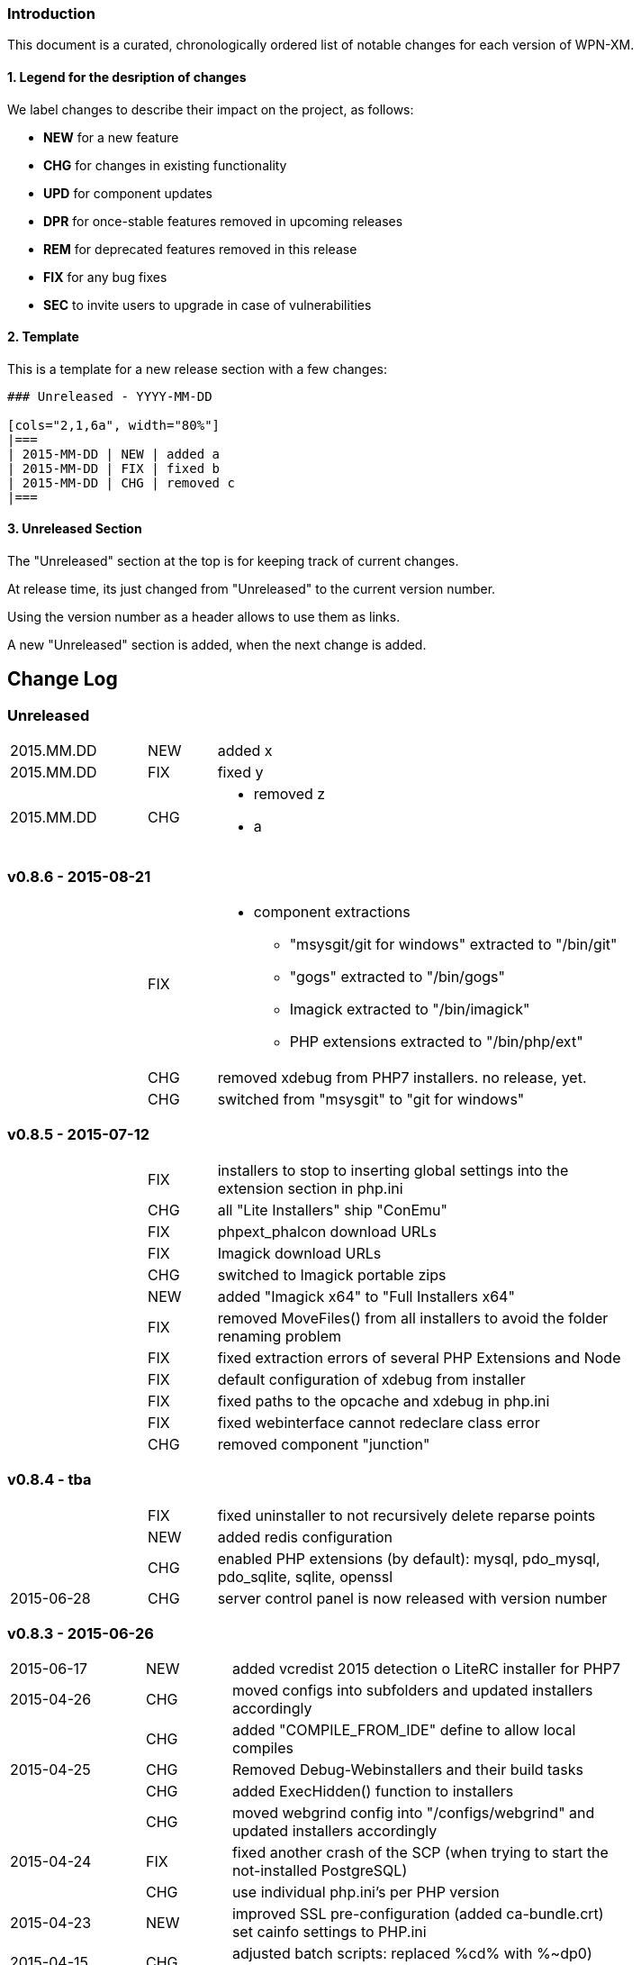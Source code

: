 ### Introduction

This document is a curated, chronologically ordered list of notable changes for
each version of WPN-XM.

#### 1. Legend for the desription of changes

We label changes to describe their impact on the project, as follows:

  - **NEW** for a new feature
  - **CHG** for changes in existing functionality
  - **UPD** for component updates
  - **DPR** for once-stable features removed in upcoming releases
  - **REM** for deprecated features removed in this release
  - **FIX** for any bug fixes
  - **SEC** to invite users to upgrade in case of vulnerabilities

#### 2. Template

This is a template for a new release section with a few changes:

```
### Unreleased - YYYY-MM-DD

[cols="2,1,6a", width="80%"]
|===
| 2015-MM-DD | NEW | added a
| 2015-MM-DD | FIX | fixed b
| 2015-MM-DD | CHG | removed c
|===
```

#### 3. Unreleased Section

The "Unreleased" section at the top is for keeping track of current changes.

At release time, its just changed from "Unreleased" to the current version number.

Using the version number as a header allows to use them as links.

A new "Unreleased" section is added, when the next change is added.

## Change Log

### Unreleased

[cols="2,1,6a", width="80%"]
|===
| 2015.MM.DD | NEW | added x
| 2015.MM.DD | FIX | fixed y
| 2015.MM.DD | CHG | - removed z
                     - a
|===

### v0.8.6 - 2015-08-21

[cols="2,1,6a", width="80%"]
|===
|            | FIX  | - component extractions
                        * "msysgit/git for windows" extracted to "/bin/git"
                        * "gogs" extracted to "/bin/gogs"
                        * Imagick extracted to "/bin/imagick"
                        * PHP extensions extracted to "/bin/php/ext"
|            | CHG  | removed xdebug from PHP7 installers. no release, yet.
|            | CHG  | switched from "msysgit" to "git for windows"
|===

### v0.8.5 - 2015-07-12

[cols="2,1,6a", width="80%"]
|===
|            | FIX | installers to stop to inserting global settings into the extension section in php.ini
|            | CHG | all "Lite Installers" ship "ConEmu"
|            | FIX | phpext_phalcon download URLs
|            | FIX | Imagick download URLs
|            | CHG | switched to Imagick portable zips
|            | NEW | added "Imagick x64" to "Full Installers x64"
|            | FIX | removed MoveFiles() from all installers to avoid the folder renaming problem
|            | FIX | fixed extraction errors of several PHP Extensions and Node
|            | FIX | default configuration of xdebug from installer
|            | FIX | fixed paths to the opcache and xdebug in php.ini
|            | FIX | fixed webinterface cannot redeclare class error
|            | CHG | removed component "junction"
|===

### v0.8.4 - tba

[cols="2,1,6a", width="80%"]
|===
|            | FIX | fixed uninstaller to not recursively delete reparse points
|            | NEW | added redis configuration
|            | CHG | enabled PHP extensions (by default): mysql, pdo_mysql, pdo_sqlite, sqlite, openssl
| 2015-06-28 | CHG | server control panel is now released with version number
|===

### v0.8.3 - 2015-06-26

[cols="2,1,6a", width="80%"]
|===
| 2015-06-17 | NEW | added vcredist 2015 detection o LiteRC installer for PHP7
| 2015-04-26 | CHG | moved configs into subfolders
                     and updated installers accordingly
|            | CHG | added "COMPILE_FROM_IDE" define to allow local compiles
| 2015-04-25 | CHG | Removed Debug-Webinstallers and their build tasks
|            | CHG | added ExecHidden() function to installers
|            | CHG | moved webgrind config into "/configs/webgrind"
                     and updated installers accordingly
| 2015-04-24 | FIX | fixed another crash of the SCP
                     (when trying to start the not-installed PostgreSQL)
|            | CHG | use individual php.ini's per PHP version
| 2015-04-23 | NEW | improved SSL pre-configuration (added ca-bundle.crt)
                     set cainfo settings to PHP.ini
| 2015-04-15 | CHG | adjusted batch scripts: replaced %cd% with %~dp0)
                     renamed batch scripts: removed "wpnxm-" prefix
| 2015-03-22 | NEW | added Strawberry Perl x64
             | CHG | x64 versions of the Full Installer include Perl x64
| 2015-03-17 | NEW | added RoboMongo
             | CHG | dropped RockMongo (it's unmaintained).
             | CHG | silent installation of VCREDIST
|===

### v0.8.2 - 2015-03-14

[cols="2,1,6a", width="80%"]
|===
| 2015-03-14 | FIX | mariadb inital database creation failed
|            | FIX | updated wpn-xm.ini with missing values
|            | FIX | missing openssl.conf
|            | FIX | paths in generate-certificates.bat
|            | FIX | copy additional nginx config examples (domains-disabled)
|            | FIX | mariadb extraction error
|            | FIX | openssl extraction error
|            | FIX | run PERL relocation script hidden
|            | CHG | disable deprecated PHP Extensions php_mysql in default cfg
|            | FIX | ampersand UTF-8 problem in the install wizard by using +
|            | FIX | rockmongo is no longer extracted to \bin but to \www\tools
|===

### v0.8.1 - 2015-03-07

[cols="2,1,6a", width="80%"]
|===
| 2015-03-07 | CHG | - Will Travis release it?
                     - **The gift that he gives to me... No one knows!**
                     - Using Console mode, without xvfb window.
|===

### v0.8.0 - 2014-09-20

[cols="2,1,6a", width="80%"]
|===
| 2014-09-20 | CHG | Renamed Installation Wizards
                     There are 4 installation wizard types:
                      - webinstaller
                      - full (formerly bigpack)
                      - standard (formerly allinone)
                      - lite
|            | CHG | Installation wizards for multiple PHP versions (including x64):

                     Each installation wizards is build for the following PHP versions:
                      - PHP 5.4 x86
                      - PHP 5.5 x86 & x64
                      - PHP 5.6 x86 & x64
|            | CHG | Deployment to Github, Sourceforge and WPN-XM server

              Milestone Issues

              https://github.com/WPN-XM/WPN-XM/issues?milestone=10&q=is%3Aclosed

              #252 https://github.com/WPN-XM/WPN-XM/issues/252  mongo stop command doesn't work
              #250 https://github.com/WPN-XM/WPN-XM/issues/250  Warning/PHP Startup: Unable to load dynamic library 'ext\php_mongo.dll' - %1 is not a valid Win32 application.
              #244 https://github.com/WPN-XM/WPN-XM/issues/244  Web Installer Failure - 404 on php extension X-cache
              #243 https://github.com/WPN-XM/WPN-XM/issues/243  rockmongo is installed in a versionized folder
              #239 https://github.com/WPN-XM/WPN-XM/issues/239  [build.xml][commit-versionized-registries] workingdir is not found
              #237 https://github.com/WPN-XM/WPN-XM/issues/237  execute stripdown scripts in each "full-version-phpversion-bitsize" folder
              #234 https://github.com/WPN-XM/WPN-XM/issues/234  some php extensions for 5.5 (and 5.6) missing
              #233 https://github.com/WPN-XM/WPN-XM/issues/233  movedownloadfiles misses downloads
              #231 https://github.com/WPN-XM/WPN-XM/issues/231  exchange xhprof with uprofiler
              #229 https://github.com/WPN-XM/WPN-XM/issues/229  add pickle - php extension installer
              #224 https://github.com/WPN-XM/WPN-XM/issues/224  switch buildsystem from nAnt to Phing
              #223 https://github.com/WPN-XM/WPN-XM/issues/223  the imagick core dlls must be filtered out on the php extensions tab (config)
              #222 https://github.com/WPN-XM/WPN-XM/issues/222  "CORE_RL_wand_.dll is missing" error when enabling imagik.
              #219 https://github.com/WPN-XM/WPN-XM/issues/219  Varnish installed under \bin\varnish-3.0.2
              #216 https://github.com/WPN-XM/WPN-XM/issues/216  Add php_uploadprogress extension.
              #212 https://github.com/WPN-XM/WPN-XM/issues/212  /bin/backup folder is not created during install the
              #211 https://github.com/WPN-XM/WPN-XM/issues/211  Starting MongoDB after installation
              #210 https://github.com/WPN-XM/WPN-XM/issues/210  Starting memcached
              #207 https://github.com/WPN-XM/WPN-XM/issues/207  Going from MariaDB 5.5 to 10.0
              #206 https://github.com/WPN-XM/WPN-XM/issues/206  add option to start control panel minimized
              #204 https://github.com/WPN-XM/WPN-XM/issues/204  lift MongoDb version lock (v2.0.8)
              #196 https://github.com/WPN-XM/WPN-XM/issues/196  PostgreSQL is not in control panel
              #195 https://github.com/WPN-XM/WPN-XM/issues/195  Put all the admin folders in "server/www/tools/"
              #194 https://github.com/WPN-XM/WPN-XM/issues/194  Website shows 0.6.0 as Latest Release
              #193 https://github.com/WPN-XM/WPN-XM/issues/193  add php extension phalcon
              #186 https://github.com/WPN-XM/WPN-XM/issues/186  updater: add dialog "building custom registries for installers"
              #152 https://github.com/WPN-XM/WPN-XM/issues/152  show only installed components in the SCP
              #56  https://github.com/WPN-XM/WPN-XM/issues/56   switch between PHP versions

              Commits

              https://github.com/WPN-XM/WPN-XM/compare/0.7.0...v0.8.0

              Version Information

              Please see the website for the full version information of
              software components shipped by the full, standard and lite installation wizards.
              The webinstaller ships latest versions from our registry.

              http://wpn-xm.org/#downloads-list

              Version Information

              Changes (bigpack-0.7.0-w32 -> full-0.8.0-php5.4-w32)

              | UPD | adminer was updated from v4.0.3 to v4.1.0
              | UPD | imagick was updated from v6.8.9-0 to v6.8.9-7
              | UPD | mariadb was updated from v5.5.36 to v10.1.0
              | UPD | memcached was updated from v1.4.5 to v1.5.7
              | UPD | mongodb was updated from v2.0.8 to v2.7.6
              | UPD | nginx was updated from v1.5.13 to v1.7.5
              | UPD | node was updated from v0.11.12 to v0.11.13
              | UPD | nodenpm was updated from v1.4.6 to v1.4.12
              | UPD | perl was updated from v5.18.2.1 to v5.20.1.1
              | UPD | php was updated from v5.4.27 to v5.4.33
              | UPD | phpext_amqp was updated from v1.4.0beta2 to v1.4.0
              | UPD | phpext_imagick was updated from v3.2.0b1 to v3.2.0b2
              | UPD | phpext_mongo was updated from v1.4.5 to v1.5.7
              | DEL | phpext_xcache was removed
              | UPD | phpext_xdebug was updated from v2.2.4 to v2.2.5
              | DEL | phpext_xhprof was removed
              | UPD | phpmyadmin was updated from v4.2.0-alpha2 to v4.2.8.1
              | UPD | postgresql was updated from v9.3.4 to v9.3.5
              | UPD | rockmongo was updated from v1.1.5 to v1.1.7
              | UPD | wpnxmscp was updated from v0.6.1 to v0.8.0
              DEL xhprof was removed
             | NEW | phpext_phalcon v1.3.2 was added
             | NEW | phpext_uploadprogress v1.0.3.1 was added
             | NEW | phpext_uprofiler v0.9.2 was added
             | NEW | pickle v0.1.1 was added
             | NEW | uprofiler v1.0 was added

              Changes (allinone-0.7.0-w32 -> standard-0.8.0-php5.4-w32)

              | UPD | adminer was updated from v4.0.3 to v4.1.0
              | UPD | mariadb was updated from v5.5.36 to v10.1.0
              | UPD | memcached was updated from v1.4.5 to v1.5.7
              | UPD | mongodb was updated from v2.0.8 to v2.7.6
              | UPD | nginx was updated from v1.5.13 to v1.7.5
              | UPD | php was updated from v5.4.27 to v5.4.33
              | UPD | phpext_amqp was updated from v1.4.0beta2 to v1.4.0
              | UPD | phpext_mongo was updated from v1.4.5 to v1.5.7
              DEL phpext_xcache was removed
              | UPD | phpext_xdebug was updated from v2.2.4 to v2.2.5
              DEL phpext_xhprof was removed
              | UPD | phpmyadmin was updated from v4.2.0-alpha2 to v4.2.8.1
              | UPD | rockmongo was updated from v1.1.5 to v1.1.7
              | UPD | wpnxmscp was updated from v0.6.1 to v0.8.0
              DEL xhprof was removed
             | NEW | phpext_phalcon v1.3.2 was added
             | NEW | phpext_uploadprogress v1.0.3.1 was added
             | NEW | phpext_uprofiler v0.9.2 was added
             | NEW | pickle v0.1.1 was added
             | NEW | uprofiler v1.0 was added
             | NEW | varnish v3.0.2 was added

              Changes (lite-0.7.0-w32 -> lite-0.8.0-php5.4-w32)

              | UPD | adminer was updated from v4.0.3 to v4.1.0
              | UPD | mariadb was updated from v5.5.36 to v10.1.0
              | UPD | nginx was updated from v1.5.13 to v1.7.5
              | UPD | php was updated from v5.4.27 to v5.4.33
              | UPD | wpnxmscp was updated from v0.6.1 to v0.8.0
             | NEW | pickle v0.1.1 was added
|===

### v0.7.0 - 2014-04-12

[cols="2,1,6a", width="80%"]
|===
| 2014-04-12 | NEW | google closure comiler
|            | NEW | node, nodenpm,
|            | NEW | redis
|            | NEW | varnish
|            | NEW | php extensions: amqp, wincache, msgpack, varnish
|            | UPD | WPN-XM SCP (icon bug fix in v0.6.1)
|===

https://github.com/WPN-XM/WPN-XM/issues?milestone=9&page=1&state=closed

### v0.6.1 - tba

[cols="2,1,6a", width="80%"]
|===
| 2013-12-19 | UPD |  Inno Download Plugin v1.1.0
|===

### v0.6.0 - 2013-12-19

[cols="2,1,6a", width="80%"]
|===
| 2013-12-18  | FIX | This release adresses several bugs in the Server Control Panel:
                       - console/debugging popup screen removed
                       - daemons not found
                       - daemons not started
                       - logfile not opened, because wrong path
                       - webinterface button not working

|             | NEW | [server control panel]
              - executable has been renamed from "wpnxm-scp.exe" to "wpn-xm.exe"
              - reworked settings classes
              - enabled configuration dialog
              - added RunOnStartup: places SCP in Windows Autostart)
              - added StopDaemonsOnQuit:
                stops all running daemons, when user Quits the SCP in the Tray
              - added RunDaemonsOnStartup with daemon selection:
                starts daemons, when SCP starts
              - enabled all configuration buttons
                they resolve to the webinterface config section
              - splashscreen added
             [wpn-xm.ini]
              - is the global configuration file used by SCP and Webinterface
              - is auto-generated with default settings by the server control panel
              - with defaults settings is also installed with the stack
             [webinterface]
              - runs with embedded PHP server and also with Nginx (default)
              - has start & stop buttons for daemons
|===

### v0.6.4 - 2013-12-02

[cols="2,1,6a", width="80%"]
|===
| 2013-11-30 | NEW | webinterface update to work with embedded PHP server
| 2013-11-09 | NEW | added build tasks
                     prepare-downloads-lite & prepare-downloads-allinone
                     Both move downloads to a specific subfolder.
                     auto-commit-versionized-registries
| 2013-11-07 | CHG | created registry repository
                     switched from updater to registry submodule
| 2013-10-31 | FIX | fixing mariadb issue with missing performance_tables
             | UPD | NSSM v2.16
| 2013-10-30 | CHG | software registry files are now versionized
| 2013-10-28 | NEW | added "wpn-xm-lite-installer-w32"
| 2013-10-25 | CHG | renamed innosetup script files
                     each postfixed with "-w32"
                     new installer "bigpack" which ships everything (perl).
                     removed perl from "allinone"
| 2013-10-21 | NEW | added PostgreSQL
| 2013-10-18 | NEW | added Strawberry Perl, feature request/issue #125
             | UPD | Inno Download Plugin v1.0.1 - due to my bugreport :)
| 2013-10-15 | CHG | switched from InnoTools Downloader to Inno Download Plugin
                     this fixes the https download problems
                     https://github.com/WPN-XM/WPN-XM/issues/114
| 2013-08-26 | FIX | SSL Certificate Paths in Nginx Config
| 2013-07-06 | UPD | InnoSetup v5.5.3
| 2013-04-08 | CHG | renamed wpnxm-scp.exe to server-control-panel.exe
| 2013-04-05 | NEW | "shutdown blocking" process scan during deinstallation
| 2013-03-01 | NEW | Nginx loads Domain Configs from /domains-enabled folder
                     Tweaks to MariaDB settings
             | FIX | fixed start-menu shortcuts
                     https://github.com/WPN-XM/WPN-XM/issues/89
|===

### v0.5.3 - tba

[cols="2,1,6a", width="80%"]
|===
|             | UPD | - NGINX 1.3.13
                      - PHP 5.4.12
| 2013-02-20  | FIX | dialog "Server processes still running" during uninstall
                      shutdown call was invalid
|             | FIX | removed read-only file permissions from  pthreadGC2.ddl
                      (from /bin/memcached). it was not deleted by uninstall.
|===

### v0.5.2 - 2013-02-18

Some entries are missing here...

[cols="2,1,6a", width="80%"]
|===
|            | CHG | removed debug token completely
|            | NEW | added phpmemcachedadmin
|            | FIX | removed DEBUG token on bootstrap.php
|            | NEW | added build tasks "reset-git-submodules",
                     to reset all APPVERSION token changes in git submodules
|            | NEW | added build tasks "compile-server-control-panel"
                     and "build-server-control-panel"
|            | NEW | added PHP Extension Mongo 1.3.4
| 2013-02-02 | NEW | added RockMongo 1.1.5
                     added version crawler for RockMongo
                     added RockMongo to status, download list and registry
                     added RockMongo to installation wizard
|            | NEW | registry-update add() handles now also single arrays
|            | NEW | MongoDB stripdown script and stripdown build task
| 2013-02-01 | FIX | /logs directory does not exist on startup
                     https://github.com/WPN-XM/WPN-XM/issues/75
|===

### v0.5.1 - 2013-01-21

https://github.com/WPN-XM/WPN-XM/issues?milestone=5&state=closed

[cols="2,1,6a", width="80%"]
|===
| 2013-01-20 | FIX | missing semicolon in nginx.conf
                     missing slash in webinterface/helper/phpini.php
|            | FIX | uninstall abort dialog did not abort
                     https://github.com/WPN-XM/WPN-XM/issues/71
|            | FIX | stripdown script and foldernames with spaces
                     https://github.com/WPN-XM/WPN-XM/issues/70
|            | UPD | updated NANT to v0.92 (2012-06-09)
|            | NEW | issue #74 - build tasks "stripdown-mariadb"
                     building of the AllInOne Installer is now only one-click
|            | UPD | issue #69 - software registry out-of-sync
|===

### v0.5.0 - 2013-01-19

[cols="2,1,6a", width="80%"]
|===
|            | NEW | All-In-One Installer
                     PHP 5.4.11, Nginx 1.3.9, XDebug 2.2.1, MariaDB 5.5.28
                     Adminer 3.6.2, phpMyAdmin 3.5.5, Composer, PEAR,
                     APC 3.1.14, Junction, Memadmin 1.0.12, Memcached 1.4.5,
                     MongoDB 2.2.1, OpenSSL 1.0.1c, XHProf 0.10.3,
                     Fake Sendmail, Webgrind, WPN-XM SCP 0.4.0
| 2012-12-13 | NEW | build tasks for the All-In-One Installation Wizard
|            | FIX | fixed start and stop icon names
| 2012-12-12 | UPD | InnoSetup v5.5.2
|            | REM | removed OpenCandy from Installation Wizard builds
|            | ... | some entries missing...
| 2012-09-22 | NEW | wpn-xm logo SVG :)
|            | NEW | experimental vcredistributable2008 check
| 2012-09-20 | NEW | experimental portable mode
                     (create no registry key and drop uninstallation)
|            | NEW | added additional task to innoscript for
                     creation of start stop desktop icons,
                     scp desktop and quick launch icon
| 2012-09-02 | NEW | enabled php_com_dotnet extensions by default
|===

### v0.4 - 2012-09-01

[cols="2,1,6a", width="80%"]
|===
| 2012-08-31 | CHG | sorted all URLS and FILES in the innoscript
| 2012-08-31 | NEW | handling of phpext_xhprof
|            | NEW | added FAKE-SENDMAIL
| 2012-08-31 | CHG | disabled extensions zeromq (not compat version atm)
| 2012-08-30 | NEW | server-control-panel shutdown already running processes
| 2012-08-23 | CHG | webinterface: fixed repository links
|            | UPD | twitter bootstrap v2.1.0
| 2012-08-13 | CHG | website-wpn-xm.org is own git repository now
                     server-control panel is an git submodule now
                     updater is an own git repository now
| 2012-08-07 | CHG | copy the installation wizard log into the logs folder
| 2012-08-05 | FIX | fastcgi_read_timeout increased for xdebug step debugging
| 2012-08-03 | NEW | added MEMADMIN v1.0.12 - Webinterface for Memcached
| 2012-07-23 | CHG | webinterface is an git submodule now
| 2012-07-16 | NEW | wpnxm-software-registry + get & checkversion script
                     get.php is a redirection script pointing to download urls
                     checkversion uses software registry for version compares
                     wpnxm-software-registry is an auto-updated array of
                     the software components of the stack and their urls
|            | NEW | added twitters bootstrap css framework to enhance css
                     of the webinterface; adjusted some styles
| 2012-07-05 | UPD | Rewrite of Webinterface - using frontcontroller pattern
| 2012-07-03 | UPD | Webinterface Updates - Modal Window for Reset Database PW
| 2012-07-02 | UPD | ADMINER 3.4.0
|            | FIX | CSS, font-sizes, shadows
|            | UPD | innosetup wizard image
|            | NEW | Webinterface > Configuration > Tab (PHP)
                     AJAX PHP.INI Editor
| 2012-06-26 | FIX | PHPMYADMIN default config added
| 2012-06-25 | NEW | Website - added screenshot carousel for feature screens
| 2012-06-24 | NEW | added HOSTS tool and nginx vhost creation script
                     https://github.com/WPN-XM/WPN-XM/pull/31
| 2012-06-20 | NEW | added COMPOSER 1.0 - http://getcomposer.org/
| 2012-06-19 | UPD | PHPMYADMIN 3.5.1
| 2012-06-18 | CHG | removed hardcoded URLs from Innosetup Scripts
                     download URLs point to a header redirection script
                     https://github.com/WPN-XM/WPN-XM/pull/30
| 2012-06-18 | NEW | added icons to config page (php, nginx, mariadb, xdebug)
| 2012-06-18 | FIX | getMariaDBVersion() and switched to mysqli methods
| 2012-06-16 | UPD | PHP 5.4.4
| 2012-06-15 | FIX | build.xml bootstrap.php encoding (read/write token nant)
| 2012-06-15 | FIX | installation wizard - uninstaller now working
|            | NEW | detect running processes before uninstalling
|            | NEW | dialog to warn user about deletion of projects folder
|            | FIX | report icon was fetch from the web
|            | NEW | synced the state (enabled/disabled) of tool pushbuttons
                     in the SCP with the daemon, they rely on (php+nginx)
|===

### v0.3 - 2012-06-11

[cols="2,1,6a", width="80%"]
|===
| 2012-06-11 | NEW | added WPN-XM SCP 0.3.0
| 2012-06-11 | NEW | added base for application settings management to SCP
| 2012-06-08 | UPD | MARIADB 5.5.24 w32
                     Our bugreport about inclusion of debug files was included.
                     The download size of maria.zip decreased from 180 to 130mb.
| 2012-06-08 | FIX | Status led not updated at initial start
                     https://github.com/WPN-XM/WPN-XM/issues/20
| 2012-06-05 | UPD | NGINX 1.2.1
| 2012-06-05 | NEW | php is added to environment variable PATH
| 2012-06-04 | FIX | fixed cfg edit order: config files are copied, then modified
| 2012-06-04 | FIX | installations seems stuck, while extraction of zip files
                     added two progressbars showing total progess and component
| 2012-06-01 | UPD | InnoSetup 5.5.0
| 2012-05-11 | UPD | PHP 5.4.3
                     APC 3.1.10-5.4
| 2012-05-07 | UPD | PHP 5.4.2
             | NEW | using stamped icon in installation wizard
| 2012-04-25 | FIX | renamed go-pear.php to go-pear.phar
             | NEW | added go-pear.bat to startfiles
             | NEW | added reset-db-pw.bat to startfiles
             | UPD | merged my-medium.ini of MariaDB 5.5.23 into /configs/my.ini
             | UPD | bumped version numbers on website
             | UPD | added PEAR to wizard images and WPN-XM string to icon
             | NEW | added wpn-xm debug.iss for building a debug executable
                     added build task "compile-wpnxm-debug-setup"
| 2012-04-24 | UPD | NGINX 1.2.0
                     PHP 5.4.0
                     MARIADB 5.5.23
                     XDEBUG 2.2.0RC2
| 2012-04-19 | FIX | download link to junctions was broken (case-sensitive)
             | NEW | added opencandy
             | FIX | charset problems
                     downgraded to Innosetup 5.4.3 non-unicode
                     used PChar instead of PAnsiChar in innotools downloader
             | FIX | user projects were not listed in the projects panel
             | NEW | added installation wizard images
             | FIX | renamed var Filename_zeromq to Filename_phpext_zeromq
             | NEW | added versioning of webinterface during build process
             | CHG | updated webinterface menu accordingly
| 2012-04-18 | NEW | added PEAR (go-pear.phar) to the stack
| 2012-04-16 | NEW | added Adminer 3.4.4 - Database management in one file
| 2012-04-14 | NEW | added twitter profile images to /resources dir
| 2012-04-09 | UPD | Logo
| 2012-03-12 | UPD | readme, website to reflect the ZeroMQ php/ext arrival
             | NEW | PHP Extension for ZeroMQ v2.1
|===

### v0.2 - 2012-02-06

[cols="2,1,6a", width="80%"]
|===
| 2012-02-06 | UPD | updated components:
                      - NGINX 1.1.11
                      - PHP 5.3.10
                      - MARIADB 5.3.3-rc
                      - XDEBUG 2.1.3
                      - PHPMYADMIN 3.4.9
| 2012-02-04 | NEW | added OpenCandy Ads to one version of the wizard
| 2012-01-22 | NEW | added comments with links to nant & inno setup help
             | CHG | build.xml: build directory is now "_build"
             | NEW | ISS: define wizard application title and tray message
             | NEW | ISS: added SetupLogging and logfile copying to app dir
             | NEW | ISS: added bug url to start menu folder
| 2012-01-21 | CHG | updated InnoToolsDownloader to be unicode compatible
             | NEW | added Mircosoft's junction tool for creation of symlinks
| 2012-01-17 | CHG | webinterface
                     fixed centering bugs while displaying phpinfo
                     removed menu.php, welcome.phpin favor of htmlelements.php
             | NEW | display counter for welcome message in webinterface
             | CHG | gitignore - ignores now QT and build folders
             | NEW | NANT build process automation complete
             | CHG | build.xml
                     added build command clean-builddir
                     added build command update-iss-files
                     added build command compile-wpnxm-setup
             | UPD | PHP 5.3.9
             | NEW | added build.xml - the nant buildfile
             | NEW | added build.bat - call to nant injecting the buildfile
             | NEW | added NANT 0.91 to /bin/nant for build process automation
             | NEW | added Inno Setup 5.4.3 Unicode to /bin/innosetup
             | CHG | cleanups
                     moved batch build file to /bin/build-old.bat
                     moved setup.ico to /bin/icons folder
                     moved iss files from toplevel to /innosetup folder
| 2012-01-16 | FIX | - "set PHPRC" is not working
                     - start-wpnxm.bat now changes into the php directory to find the php extensions
|            | CHG | - phpMyAdmin 3.4.8
                     - NGINX 1.1.10
|            | NEW | link for immediate redirection
| 2011-12-07 | CHG | renamed severpack to server stack
|===

### v0.1 - 2011-11-12


[cols="2,1,6a", width="80%"]
|===
|            | NEW | created and set up website wpn-xm.org
|            | NEW | - selected components for the server stack:
                         * PHP 5.3.8
                         * NGINX 1.1.7
                         * XDebug 2.1.2 (PHP Extension)
                         * MariaDB 5.3.2-beta
                         * phpMyAdmin 3.4.6-english
                         * Memcached 1.4.5
                         * memcached (PHP Extension)
                         * Webgrind
                         * Xhprof
                         * APC (PHP Extension)
|            | NEW | created base for wpn-xm server control tray application
|            | NEW | created base for wpn-xm webinterface
|            | NEW | two ISS files, for standalone and for bundled distribution
| 2011-06-12 | NEW | layed out a directory structure for the project
|===

